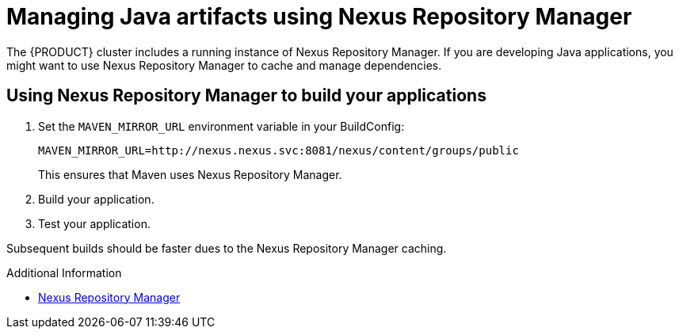 [id='gs-using-nexus-proc']

ifdef::env-github[]
:imagesdir: ../images/
endif::[]

:nexus-name: Nexus Repository Manager

= Managing Java artifacts using {nexus-name}

The {PRODUCT} cluster includes a running instance of {nexus-name}.
If you are developing Java applications, you might want to use {nexus-name} to cache and manage dependencies.

== Using {nexus-name} to build your applications

. Set the `MAVEN_MIRROR_URL` environment variable in your BuildConfig: 
+
----
MAVEN_MIRROR_URL=http://nexus.nexus.svc:8081/nexus/content/groups/public
----
+
This ensures that Maven uses {nexus-name}.

. Build your application.
. Test your application.

Subsequent builds should be faster dues to the {nexus-name} caching.


.Additional Information

* link:https://help.sonatype.com/repomanager3[{nexus-name}]